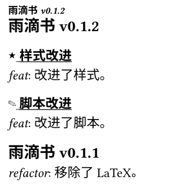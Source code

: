 
#set text(size: 8pt)

#let calc-headings(headings) = {
  let max-page-num = calc.max(..headings.map(it => it.location().page()))
  let first-headings = (none,) * max-page-num
  let last-headings = (none,) * max-page-num

  for h in headings {
    if first-headings.at(h.location().page() - 1) == none {
      first-headings.at(h.location().page() - 1) = h
    }
    last-headings.at(h.location().page() - 1) = h
  }

  let res-headings = (none,) * max-page-num
  for i in range(res-headings.len()) {
    res-headings.at(i) = if first-headings.at(i) != none {
      first-headings.at(i)
    } else {
      last-headings.at(i) = last-headings.at(
        calc.max(0, i - 1),
        default: none,
      )
      last-headings.at(i)
    }
  }

  (
    res-headings,
    if max-page-num > 0 {
      last-headings.at(-1)
    },
  )
}

#let get-heading-at-page(loc) = {
  let (headings, last-heading) = calc-headings(query(heading.where(level: 2)))
  headings.at(loc.page() - 1, default: last-heading)
}

#let set-heading(content) = {
  show heading.where(level: 3): it => {
    show regex("[\p{hani}\s]+"): underline
    it
  }
  show heading: it => {
    show regex("KiraKira"): box("★", baseline: -20%)
    show regex("FuwaFuwa"): box("✎", baseline: -20%)
    it
  }

  set page(
    header: context {
      set text(size: 5pt)
      emph(get-heading-at-page(here()))
    },
  )

  content
}

#let set-text(content) = {
  show regex("feat|refactor"): emph
  content
}

#show: set-heading
#show: set-text

#set page(width: 120pt, height: 120pt, margin: (top: 12pt, bottom: 10pt, x: 5pt))

== 雨滴书v0.1.2
=== KiraKira 样式改进
feat: 改进了样式。
=== FuwaFuwa 脚本改进
feat: 改进了脚本。

== 雨滴书v0.1.1
refactor: 移除了LaTeX。

feat: 删除了一个多余的文件夹。

== 雨滴书v0.1.0
feat: 新建了两个文件夹。
